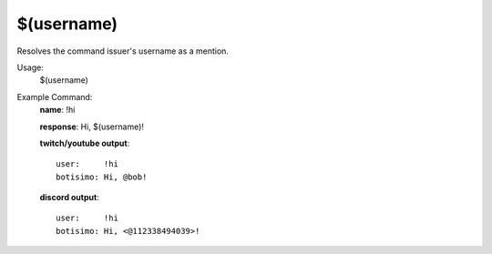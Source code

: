 $(username)
===========

Resolves the command issuer's username as a mention.

Usage:
    $(username)

Example Command:
    **name**: !hi

    **response**: Hi, $(username)!

    **twitch/youtube output**::

        user:     !hi
        botisimo: Hi, @bob!

    **discord output**::

        user:     !hi
        botisimo: Hi, <@112338494039>!
